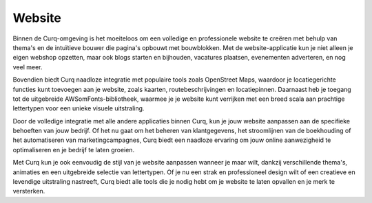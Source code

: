 Website
====================================================================

Binnen de Curq-omgeving is het moeiteloos om een volledige en professionele website te creëren met behulp van thema's en de intuïtieve bouwer die pagina's opbouwt met bouwblokken. Met de website-applicatie kun je niet alleen je eigen webshop opzetten, maar ook blogs starten en bijhouden, vacatures plaatsen, evenementen adverteren, en nog veel meer.

Bovendien biedt Curq naadloze integratie met populaire tools zoals OpenStreet Maps, waardoor je locatiegerichte functies kunt toevoegen aan je website, zoals kaarten, routebeschrijvingen en locatiepinnen. Daarnaast heb je toegang tot de uitgebreide AWSomFonts-bibliotheek, waarmee je je website kunt verrijken met een breed scala aan prachtige lettertypen voor een unieke visuele uitstraling.

Door de volledige integratie met alle andere applicaties binnen Curq, kun je jouw website aanpassen aan de specifieke behoeften van jouw bedrijf. Of het nu gaat om het beheren van klantgegevens, het stroomlijnen van de boekhouding of het automatiseren van marketingcampagnes, Curq biedt een naadloze ervaring om jouw online aanwezigheid te optimaliseren en je bedrijf te laten groeien.

Met Curq kun je ook eenvoudig de stijl van je website aanpassen wanneer je maar wilt, dankzij verschillende thema's, animaties en een uitgebreide selectie van lettertypen. Of je nu een strak en professioneel design wilt of een creatieve en levendige uitstraling nastreeft, Curq biedt alle tools die je nodig hebt om je website te laten opvallen en je merk te versterken.
